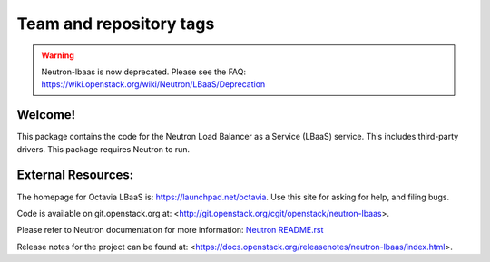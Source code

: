 ========================
Team and repository tags
========================

.. image:: https://governance.openstack.org/tc/badges/neutron-lbaas.svg
    :target: https://governance.openstack.org/tc/reference/tags/index.html

.. Change things from this point on

.. warning::
   Neutron-lbaas is now deprecated. Please see the FAQ: https://wiki.openstack.org/wiki/Neutron/LBaaS/Deprecation

Welcome!
========

This package contains the code for the Neutron Load Balancer as a
Service (LBaaS) service. This includes third-party drivers. This package
requires Neutron to run.

External Resources:
===================

The homepage for Octavia LBaaS is: https://launchpad.net/octavia.  Use this
site for asking for help, and filing bugs.

Code is available on git.openstack.org at:
<http://git.openstack.org/cgit/openstack/neutron-lbaas>.

Please refer to Neutron documentation for more information:
`Neutron README.rst <http://git.openstack.org/cgit/openstack/neutron/tree/README.rst>`_

Release notes for the project can be found at:
<https://docs.openstack.org/releasenotes/neutron-lbaas/index.html>.
